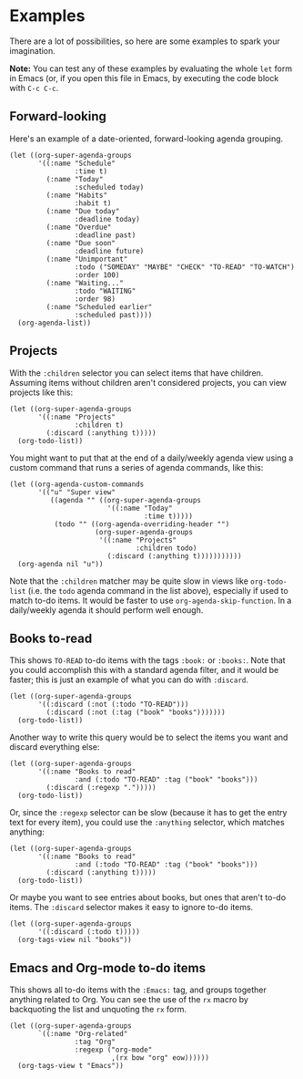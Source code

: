 

* Examples

There are a lot of possibilities, so here are some examples to spark your imagination.

*Note:* You can test any of these examples by evaluating the whole =let= form in Emacs (or, if you open this file in Emacs, by executing the code block with =C-c C-c=.

** Forward-looking

Here's an example of a date-oriented, forward-looking agenda grouping.

#+BEGIN_SRC elisp
  (let ((org-super-agenda-groups
         '((:name "Schedule"
                  :time t)
           (:name "Today"
                  :scheduled today)
           (:name "Habits"
                  :habit t)
           (:name "Due today"
                  :deadline today)
           (:name "Overdue"
                  :deadline past)
           (:name "Due soon"
                  :deadline future)
           (:name "Unimportant"
                  :todo ("SOMEDAY" "MAYBE" "CHECK" "TO-READ" "TO-WATCH")
                  :order 100)
           (:name "Waiting..."
                  :todo "WAITING"
                  :order 98)
           (:name "Scheduled earlier"
                  :scheduled past))))
    (org-agenda-list))
#+END_SRC

** Projects

With the =:children= selector you can select items that have children.  Assuming items without children aren't considered projects, you can view projects like this:

#+BEGIN_SRC elisp
  (let ((org-super-agenda-groups
         '((:name "Projects"
                  :children t)
           (:discard (:anything t)))))
    (org-todo-list))
#+END_SRC

You might want to put that at the end of a daily/weekly agenda view using a custom command that runs a series of agenda commands, like this:

#+BEGIN_SRC elisp
  (let ((org-agenda-custom-commands
         '(("u" "Super view"
            ((agenda "" ((org-super-agenda-groups
                          '((:name "Today"
                                   :time t)))))
             (todo "" ((org-agenda-overriding-header "")
                       (org-super-agenda-groups
                        '((:name "Projects"
                                 :children todo)
                          (:discard (:anything t)))))))))))
    (org-agenda nil "u"))
#+END_SRC

Note that the =:children= matcher may be quite slow in views like =org-todo-list= (i.e. the =todo= agenda command in the list above), especially if used to match to-do items.  It would be faster to use =org-agenda-skip-function=.  In a daily/weekly agenda it should perform well enough.

** Books to-read

This shows =TO-READ= to-do items with the tags =:book:= or =:books:=.  Note that you could accomplish this with a standard agenda filter, and it would be faster; this is just an example of what you can do with =:discard=.

#+BEGIN_SRC elisp
  (let ((org-super-agenda-groups
         '((:discard (:not (:todo "TO-READ")))
           (:discard (:not (:tag ("book" "books")))))))
    (org-todo-list))
#+END_SRC

Another way to write this query would be to select the items you want and discard everything else:

#+BEGIN_SRC elisp
  (let ((org-super-agenda-groups
         '((:name "Books to read"
                  :and (:todo "TO-READ" :tag ("book" "books")))
           (:discard (:regexp ".")))))
    (org-todo-list))
#+END_SRC

Or, since the =:regexp= selector can be slow (because it has to get the entry text for every item), you could use the =:anything= selector, which matches anything:

#+BEGIN_SRC elisp
  (let ((org-super-agenda-groups
         '((:name "Books to read"
                  :and (:todo "TO-READ" :tag ("book" "books")))
           (:discard (:anything t)))))
    (org-todo-list))
#+END_SRC

Or maybe you want to see entries about books, but ones that aren't to-do items.  The =:discard= selector makes it easy to ignore to-do items.

#+BEGIN_SRC elisp
  (let ((org-super-agenda-groups
         '((:discard (:todo t)))))
    (org-tags-view nil "books"))
#+END_SRC

** Emacs and Org-mode to-do items

This shows all to-do items with the =:Emacs:= tag, and groups together anything related to Org.  You can see the use of the =rx= macro by backquoting the list and unquoting the =rx= form. 

#+BEGIN_SRC elisp
  (let ((org-super-agenda-groups
         `((:name "Org-related"
                  :tag "Org"
                  :regexp ("org-mode"
                           ,(rx bow "org" eow))))))
    (org-tags-view t "Emacs"))
#+END_SRC
